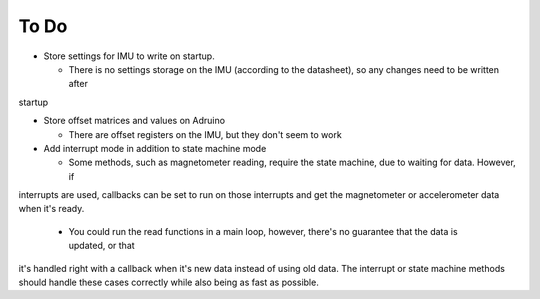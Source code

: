 






To Do
-----

* Store settings for IMU to write on startup.

  * There is no settings storage on the IMU (according to the datasheet), so any changes need to be written after
startup

* Store offset matrices and values on Adruino

  * There are offset registers on the IMU, but they don't seem to work

* Add interrupt mode in addition to state machine mode

  * Some methods, such as magnetometer reading, require the state machine, due to waiting for data. However, if
interrupts are used, callbacks can be set to run on those interrupts and get the magnetometer or accelerometer data
when it's ready.

  * You could run the read functions in a main loop, however, there's no guarantee that the data is updated, or that
it's handled right with a callback when it's new data instead of using old data. The interrupt or state machine methods
should handle these cases correctly while also being as fast as possible.